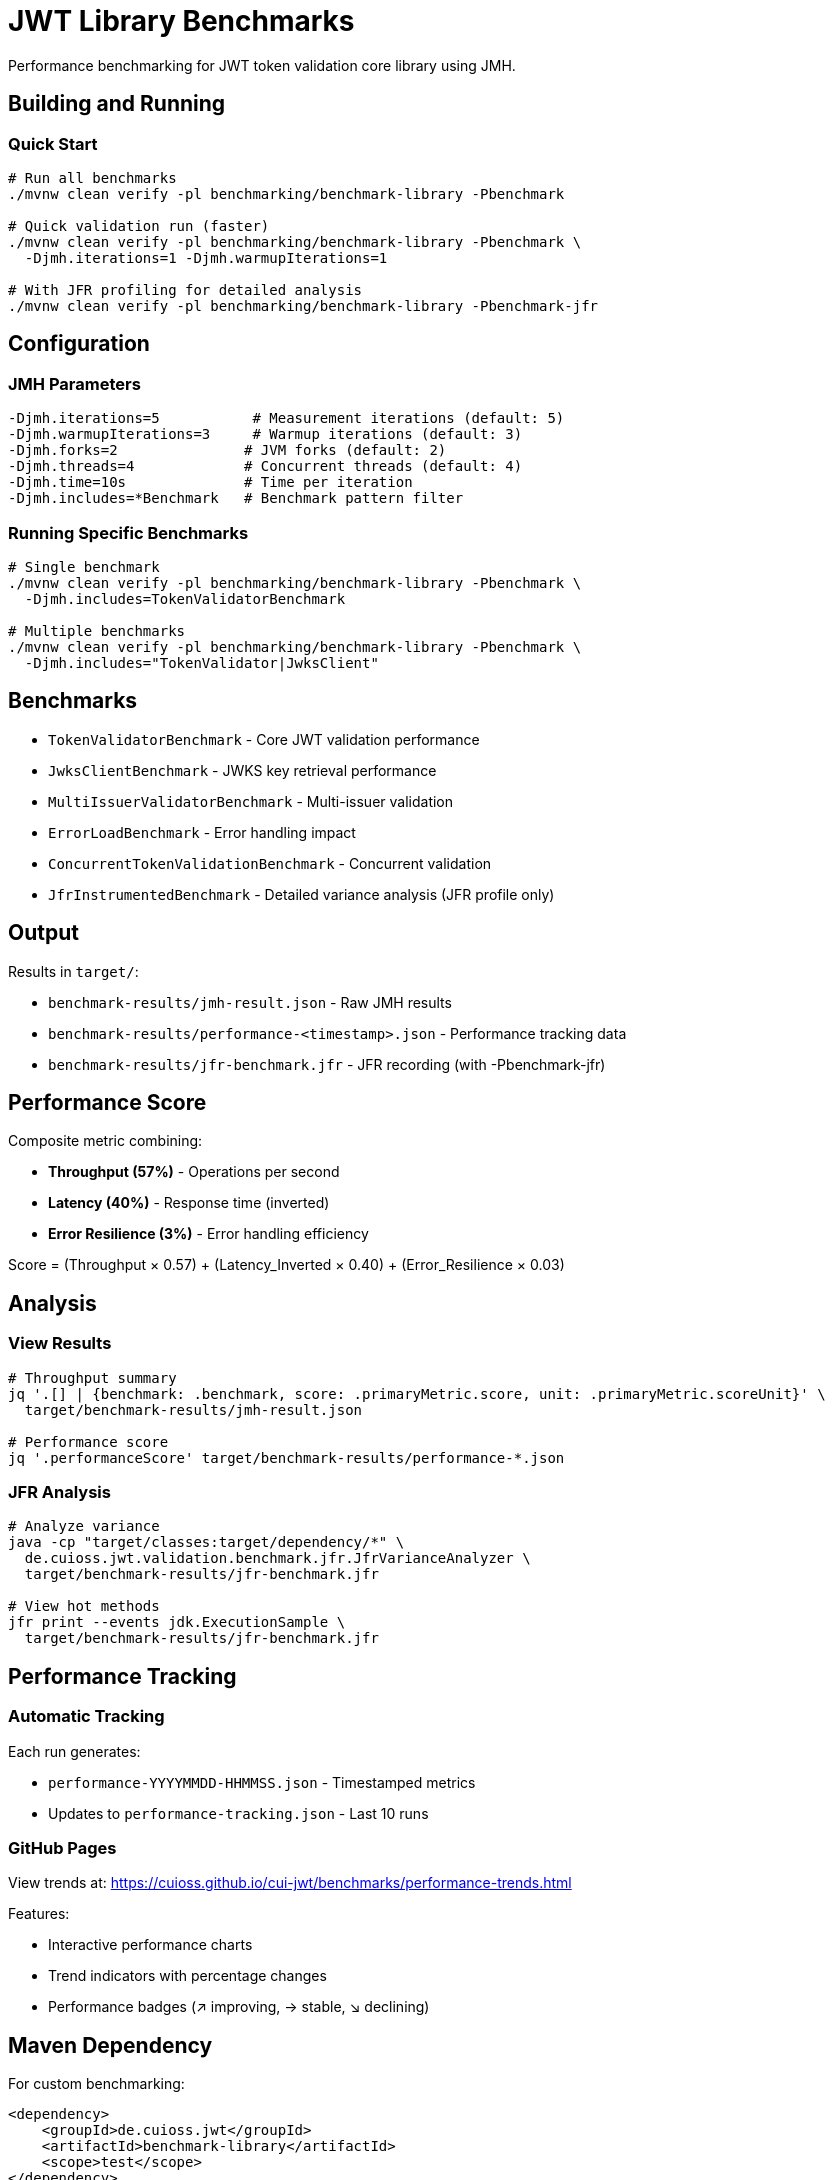 = JWT Library Benchmarks
:source-highlighter: highlight.js

Performance benchmarking for JWT token validation core library using JMH.

== Building and Running

=== Quick Start

[source,bash]
----
# Run all benchmarks
./mvnw clean verify -pl benchmarking/benchmark-library -Pbenchmark

# Quick validation run (faster)
./mvnw clean verify -pl benchmarking/benchmark-library -Pbenchmark \
  -Djmh.iterations=1 -Djmh.warmupIterations=1

# With JFR profiling for detailed analysis
./mvnw clean verify -pl benchmarking/benchmark-library -Pbenchmark-jfr
----

== Configuration

=== JMH Parameters

[source,bash]
----
-Djmh.iterations=5           # Measurement iterations (default: 5)
-Djmh.warmupIterations=3     # Warmup iterations (default: 3)
-Djmh.forks=2               # JVM forks (default: 2)
-Djmh.threads=4             # Concurrent threads (default: 4)
-Djmh.time=10s              # Time per iteration
-Djmh.includes=*Benchmark   # Benchmark pattern filter
----

=== Running Specific Benchmarks

[source,bash]
----
# Single benchmark
./mvnw clean verify -pl benchmarking/benchmark-library -Pbenchmark \
  -Djmh.includes=TokenValidatorBenchmark

# Multiple benchmarks
./mvnw clean verify -pl benchmarking/benchmark-library -Pbenchmark \
  -Djmh.includes="TokenValidator|JwksClient"
----

== Benchmarks

* `TokenValidatorBenchmark` - Core JWT validation performance
* `JwksClientBenchmark` - JWKS key retrieval performance
* `MultiIssuerValidatorBenchmark` - Multi-issuer validation
* `ErrorLoadBenchmark` - Error handling impact
* `ConcurrentTokenValidationBenchmark` - Concurrent validation
* `JfrInstrumentedBenchmark` - Detailed variance analysis (JFR profile only)

== Output

Results in `target/`:

* `benchmark-results/jmh-result.json` - Raw JMH results
* `benchmark-results/performance-<timestamp>.json` - Performance tracking data
* `benchmark-results/jfr-benchmark.jfr` - JFR recording (with -Pbenchmark-jfr)

== Performance Score

Composite metric combining:

* **Throughput (57%)** - Operations per second
* **Latency (40%)** - Response time (inverted)
* **Error Resilience (3%)** - Error handling efficiency

Score = (Throughput × 0.57) + (Latency_Inverted × 0.40) + (Error_Resilience × 0.03)

== Analysis

=== View Results

[source,bash]
----
# Throughput summary
jq '.[] | {benchmark: .benchmark, score: .primaryMetric.score, unit: .primaryMetric.scoreUnit}' \
  target/benchmark-results/jmh-result.json

# Performance score
jq '.performanceScore' target/benchmark-results/performance-*.json
----

=== JFR Analysis

[source,bash]
----
# Analyze variance
java -cp "target/classes:target/dependency/*" \
  de.cuioss.jwt.validation.benchmark.jfr.JfrVarianceAnalyzer \
  target/benchmark-results/jfr-benchmark.jfr

# View hot methods
jfr print --events jdk.ExecutionSample \
  target/benchmark-results/jfr-benchmark.jfr
----

== Performance Tracking

=== Automatic Tracking

Each run generates:

* `performance-YYYYMMDD-HHMMSS.json` - Timestamped metrics
* Updates to `performance-tracking.json` - Last 10 runs

=== GitHub Pages

View trends at: https://cuioss.github.io/cui-jwt/benchmarks/performance-trends.html

Features:

* Interactive performance charts
* Trend indicators with percentage changes
* Performance badges (↗ improving, → stable, ↘ declining)

== Maven Dependency

For custom benchmarking:

[source,xml]
----
<dependency>
    <groupId>de.cuioss.jwt</groupId>
    <artifactId>benchmark-library</artifactId>
    <scope>test</scope>
</dependency>
----

== Documentation

For comprehensive documentation on benchmarking, analysis, and visualization:

📚 **link:../doc/README.adoc[Complete Documentation]**

=== Quick Links

* link:../doc/workflow.adoc[Benchmark Workflow] - Complete workflow guide
* link:../doc/Analysis-08.2025.adoc[Performance Analysis] - Latest benchmark insights
* link:../doc/performance-scoring.adoc[Performance Scoring] - Methodology details
* link:../doc/local-testing.adoc[Local Testing] - Development setup

=== Related

* link:../benchmark-integration-quarkus/README.adoc[Integration Benchmarks]